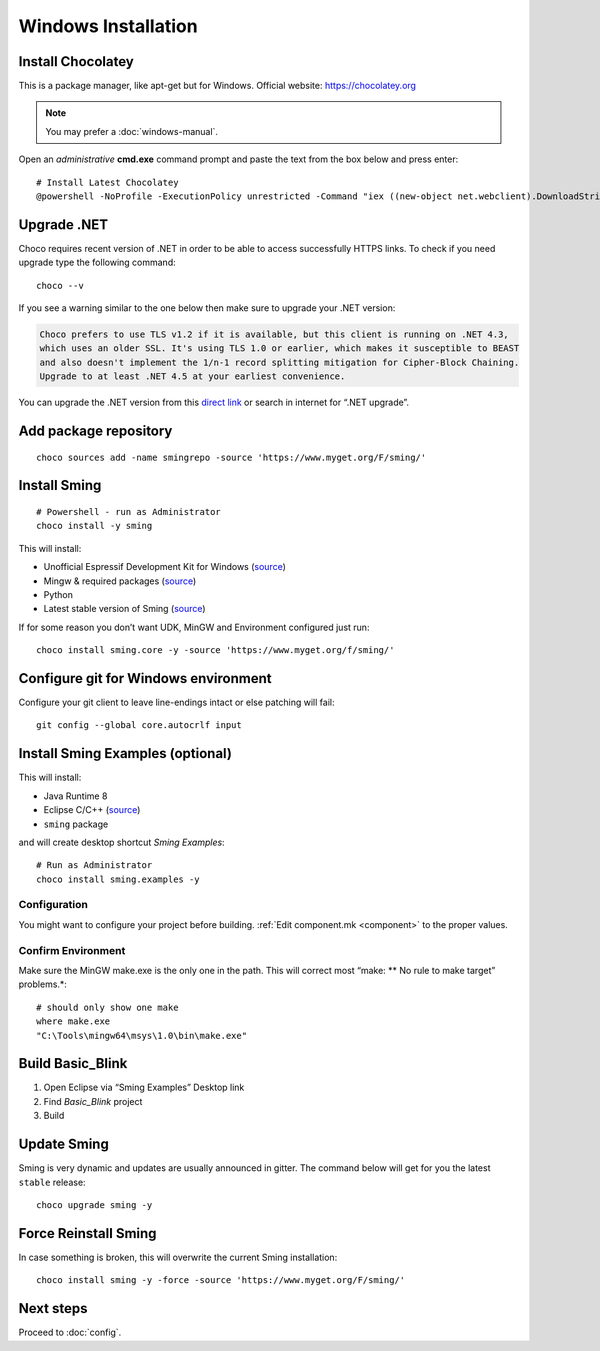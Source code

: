 Windows Installation
====================

.. highlight:: powershell

Install Chocolatey
------------------

This is a package manager, like apt-get but for Windows. Official
website: https://chocolatey.org

.. note::

   You may prefer a :doc:`windows-manual`.

Open an *administrative* **cmd.exe** command prompt and paste the text
from the box below and press enter::

   # Install Latest Chocolatey
   @powershell -NoProfile -ExecutionPolicy unrestricted -Command "iex ((new-object net.webclient).DownloadString('https://chocolatey.org/install.ps1'))" && SET PATH=%PATH%;%ALLUSERSPROFILE%\chocolatey\bin

Upgrade .NET
------------

Choco requires recent version of .NET in order to be able to access
successfully HTTPS links. To check if you need upgrade type the
following command::

   choco --v

If you see a warning similar to the one below then make sure to upgrade your .NET version:

.. code-block:: text

   Choco prefers to use TLS v1.2 if it is available, but this client is running on .NET 4.3,
   which uses an older SSL. It's using TLS 1.0 or earlier, which makes it susceptible to BEAST
   and also doesn't implement the 1/n-1 record splitting mitigation for Cipher-Block Chaining.
   Upgrade to at least .NET 4.5 at your earliest convenience.

You can upgrade the .NET version from this
`direct link <https://www.microsoft.com/en-us/download/details.aspx?id=55170>`__
or search in internet for “.NET upgrade”.

Add package repository
----------------------

::

   choco sources add -name smingrepo -source 'https://www.myget.org/F/sming/'

Install Sming
-------------

::

   # Powershell - run as Administrator
   choco install -y sming

This will install:

-  Unofficial Espressif Development Kit for Windows
   (`source <https://github.com/slaff/chocolatey-packages/blob/master/manual/esp8266-udk/tools/chocolateyInstall.ps1>`__)
-  Mingw & required packages
   (`source <https://github.com/slaff/chocolatey-packages/blob/master/manual/sming/tools/chocolateyInstall.ps1>`__)
-  Python
-  Latest stable version of Sming
   (`source <https://github.com/slaff/chocolatey-packages/blob/master/manual/sming.core/tools/chocolateyInstall.ps1>`__)

If for some reason you don’t want UDK, MinGW and Environment configured just run::

   choco install sming.core -y -source 'https://www.myget.org/f/sming/'

Configure git for Windows environment
-------------------------------------

Configure your git client to leave line-endings intact or else patching will fail::

   git config --global core.autocrlf input

Install Sming Examples (optional)
---------------------------------

This will install:

-  Java Runtime 8
-  Eclipse C/C++ (`source <https://github.com/kireevco/chocolatey-packages/blob/master/manual/eclipse-cpp/tools/chocolateyInstall.ps1>`__)
-  ``sming`` package

and will create desktop shortcut *Sming Examples*::

   # Run as Administrator
   choco install sming.examples -y

Configuration
~~~~~~~~~~~~~

You might want to configure your project before building. :ref:`Edit component.mk <component>` to the proper values.

Confirm Environment
~~~~~~~~~~~~~~~~~~~

Make sure the MinGW make.exe is the only one in the path.
This will correct most “make: \*\* No rule to make target” problems.*::

   # should only show one make
   where make.exe
   "C:\Tools\mingw64\msys\1.0\bin\make.exe"

Build Basic_Blink
-----------------

1. Open Eclipse via “Sming Examples” Desktop link
2. Find *Basic_Blink* project
3. Build

Update Sming
------------

Sming is very dynamic and updates are usually announced in gitter. The
command below will get for you the latest ``stable`` release::

   choco upgrade sming -y

Force Reinstall Sming
---------------------

In case something is broken, this will overwrite the current Sming installation::

   choco install sming -y -force -source 'https://www.myget.org/F/sming/'

Next steps
----------

Proceed to :doc:`config`.
